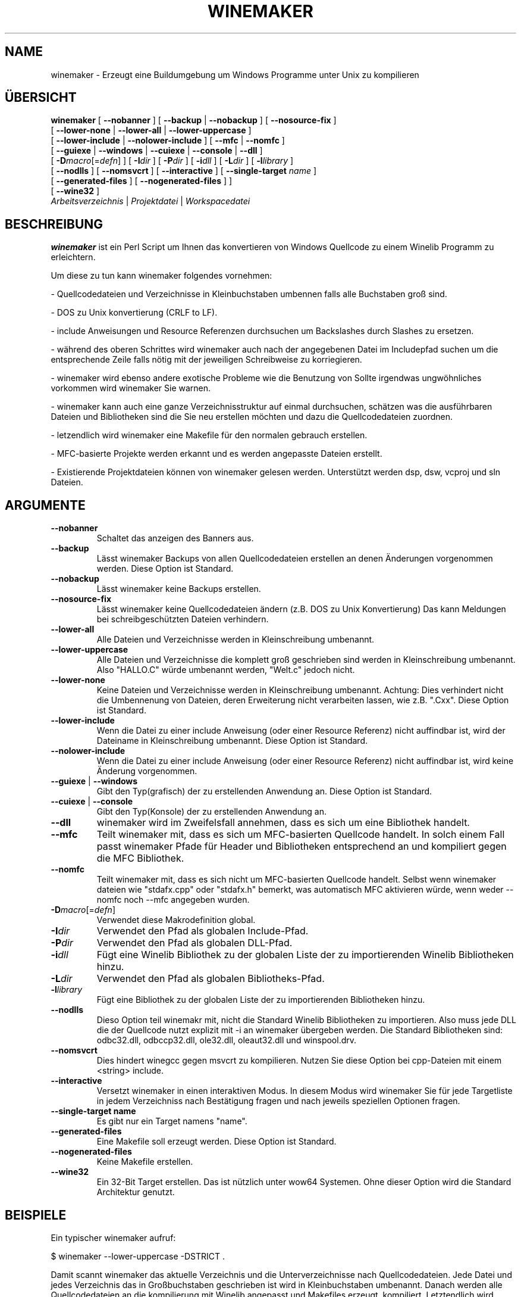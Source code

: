 .\" -*- nroff -*-
.TH WINEMAKER 1 "April 2010" "Wine 1.2.3" "Wine Developers Manual"
.SH NAME
winemaker \- Erzeugt eine Buildumgebung um Windows Programme unter Unix zu kompilieren
.SH ÜBERSICHT
.B "winemaker "
[
.BR               "--nobanner " "] [ " "--backup " "| " "--nobackup " "] [ "--nosource-fix "
]
.br
  [
.BR               "--lower-none " "| " "--lower-all " "| " "--lower-uppercase "
]
.br
  [
.BR               "--lower-include " "| " "--nolower-include " ]\ [ " --mfc " "| " "--nomfc "
]
.br
  [
.BR               "--guiexe " "| " "--windows " "| " "--cuiexe " "| " "--console " "| " "--dll "
]
.br
  [
.BI               "-D" macro "\fR[=\fIdefn\fR] ] [" "\ " "-I" "dir\fR ]\ [ " "-P" "dir\fR ] [ " "-i" "dll\fR ] [ " "-L" "dir\fR ] [ " "-l" "library "
]
.br
  [
.BR               "--nodlls " "] [ " "--nomsvcrt " "] [ " "--interactive " "] [ " "--single-target \fIname\fR "
]
.br
  [
.BR               "--generated-files " "] [ " "--nogenerated-files " "]
]
.br
  [
.BR               "--wine32 " "]
.br
.IR               "  Arbeitsverzeichnis" " | " "Projektdatei" " | " "Workspacedatei"

.SH BESCHREIBUNG
.PP
.B winemaker
ist ein Perl Script um Ihnen das konvertieren von Windows Quellcode
zu einem Winelib Programm zu erleichtern.
.PP
Um diese zu tun kann winemaker folgendes vornehmen:
.PP
- Quellcodedateien und Verzeichnisse in Kleinbuchstaben umbennen falls
alle Buchstaben groß sind.
.PP
- DOS zu Unix konvertierung (CRLF to LF).
.PP
- include Anweisungen und Resource Referenzen durchsuchen um Backslashes
durch Slashes zu ersetzen.
.PP
- während des oberen Schrittes wird winemaker auch nach der angegebenen Datei
im Includepfad suchen um die entsprechende Zeile falls nötig mit der jeweiligen Schreibweise
zu korriegieren.
.PP
- winemaker wird ebenso andere exotische Probleme wie die Benutzung von
'#pragma pack', 'afxres.h' in nicht-MFC-Projekten und mehr untersuchen.
Sollte irgendwas ungwöhnliches vorkommen wird winemaker Sie warnen.
.PP
- winemaker kann auch eine ganze Verzeichnisstruktur auf einmal durchsuchen,
schätzen was die ausführbaren Dateien und Bibliotheken sind die Sie neu erstellen
möchten und dazu die Quellcodedateien zuordnen.
.PP
- letzendlich wird winemaker eine Makefile für den normalen gebrauch erstellen.
.PP
- MFC-basierte Projekte werden erkannt und es werden angepasste Dateien erstellt.
.PP
- Existierende Projektdateien können von winemaker gelesen werden.
Unterstützt werden dsp, dsw, vcproj und sln Dateien.
.PP
.SH ARGUMENTE
.TP
.B --nobanner
Schaltet das anzeigen des Banners aus.
.TP
.B --backup
Lässt winemaker Backups von allen Quellcodedateien erstellen an denen
Änderungen vorgenommen werden. Diese Option ist Standard.
.TP
.B --nobackup
Lässt winemaker keine Backups erstellen.
.TP
.B --nosource-fix
Lässt winemaker keine Quellcodedateien ändern (z.B. DOS zu Unix Konvertierung)
Das kann Meldungen bei schreibgeschützten Dateien verhindern.
.TP
.B --lower-all
Alle Dateien und Verzeichnisse werden in Kleinschreibung umbenannt.
.TP
.B --lower-uppercase
Alle Dateien und Verzeichnisse die komplett groß geschrieben sind werden
in Kleinschreibung umbenannt.
Also "HALLO.C" würde umbenannt werden, "Welt.c" jedoch nicht.
.TP
.B --lower-none
Keine Dateien und Verzeichnisse werden in Kleinschreibung umbenannt.
Achtung: Dies verhindert nicht die Umbennenung von Dateien, deren Erweiterung
nicht verarbeiten lassen, wie z.B. ".Cxx". Diese Option ist Standard.
.TP
.B "--lower-include "
Wenn die Datei zu einer include Anweisung (oder einer Resource Referenz)
nicht auffindbar ist, wird der Dateiname in Kleinschreibung umbenannt.
Diese Option ist Standard.
.TP
.B "--nolower-include "
Wenn die Datei zu einer include Anweisung (oder einer Resource Referenz)
nicht auffindbar ist, wird keine Änderung vorgenommen.
.TP
.BR "--guiexe " "| " "--windows"
Gibt den Typ(grafisch) der zu erstellenden Anwendung an.
Diese Option ist Standard.
.TP
.BR "--cuiexe " "| " "--console"
Gibt den Typ(Konsole) der zu erstellenden Anwendung an.
.TP
.B --dll
winemaker wird im Zweifelsfall annehmen, dass es sich um eine Bibliothek handelt.
.TP
.B --mfc
Teilt winemaker mit, dass es sich um MFC-basierten Quellcode handelt.
In solch einem Fall passt winemaker Pfade für Header und Bibliotheken entsprechend an
und kompiliert gegen die MFC Bibliothek.
.TP
.B --nomfc
Teilt winemaker mit, dass es sich nicht um MFC-basierten Quellcode handelt.
Selbst wenn winemaker dateien wie "stdafx.cpp" oder "stdafx.h" bemerkt, was automatisch
MFC aktivieren würde, wenn weder --nomfc noch --mfc angegeben wurden.
.TP
.BI -D macro "\fR[=\fIdefn\fR]"
Verwendet diese Makrodefinition global.
.TP
.BI -I dir
Verwendet den Pfad als globalen Include-Pfad.
.TP
.BI -P dir
Verwendet den Pfad als globalen DLL-Pfad.
.TP
.BI -i dll
Fügt eine Winelib Bibliothek zu der globalen Liste der zu importierenden
Winelib Bibliotheken hinzu.
.TP
.BI -L dir
Verwendet den Pfad als globalen Bibliotheks-Pfad.
.TP
.BI -l library
Fügt eine Bibliothek zu der globalen Liste der zu importierenden
Bibliotheken hinzu.
.TP
.B --nodlls
Dieso Option teil winemakr mit, nicht die Standard Winelib Bibliotheken zu importieren.
Also muss jede DLL die der Quellcode nutzt explizit mit -i an winemaker übergeben werden.
Die Standard Bibliotheken sind: odbc32.dll, odbccp32.dll, ole32.dll,
oleaut32.dll und winspool.drv.
.TP
.B --nomsvcrt
Dies hindert winegcc gegen msvcrt zu kompilieren.
Nutzen Sie diese Option bei cpp-Dateien mit einem <string> include.
.TP
.B --interactive
Versetzt winemaker in einen interaktiven Modus. In diesem Modus wird winemaker
Sie für jede Targetliste in jedem Verzeichniss nach Bestätigung fragen und nach jeweils
speziellen Optionen fragen.
.TP
.B --single-target name
Es gibt nur ein Target namens "name".
.TP
.B --generated-files
Eine Makefile soll erzeugt werden. Diese Option ist Standard.
.TP
.B --nogenerated-files
Keine Makefile erstellen.
.TP
.B --wine32
Ein 32-Bit Target erstellen. Das ist nützlich unter wow64 Systemen.
Ohne dieser Option wird die Standard Architektur genutzt.

.SH BEISPIELE
.PP
Ein typischer winemaker aufruf:
.PP
$ winemaker --lower-uppercase -DSTRICT .
.PP
Damit scannt winemaker das aktuelle Verzeichnis und die Unterverzeichnisse nach
Quellcodedateien. Jede Datei und jedes Verzeichnis das in Großbuchstaben geschrieben
ist wird in Kleinbuchstaben umbenannt. Danach werden alle Quellcodedateien an die
kompilierung mit Winelib angepasst und Makefiles erzeugt.
'-DSTRICT' gibt an, dass das STRICT Makro gesetzt sein muss wenn man diesen Quellcode
kompiliert. Letztendlich wird winemaker die globale Makefile erzeugen.
.PP
Der nächste Schritt wäre dann:
.PP
$ make
.PP
Wenn Sie hier Compiler Fehler sehen (was nicht unwahrscheinlich für ein einigermaßen
großes Projekt), dann sollten Sie einen Blick in den Winelib User Guide werfen um
für die Problemlösung ein paar Tipps zu finden.
.PP
Bei einem MFC-basierten Projekt müssen Sie stattdessen folgenden Befehl ausführen:
.PP
$ winemaker --lower-uppercase --mfc .
.br
$ make
.PP
Mit einer existierenden Projektdatei folgenden Befehl ausführen:
.PP
$ winemaker meinprojekt.dsp
.br
$ make
.PP

.SH TODO / FEHLER
.PP
In einigen Fällen müssen Sie die Makefile oder den Quellcode nachbearbeiten.
.PP
Für den Fall das die Binärdateien schon vorhanden sind könnten wir winedump
nutzen um die Art (grafisch oder Konsole), die benötigten Bibliotheken und welche
Funktionen exportiert werden (bei den Bibliotheken). Wir könnten all diese Informationen
für das Winelib Projekt verwenden.
.PP
Weiterhin ist winemaker nicht sehr gut darin die Bibliothek zu finden, die die
Anwendung enthält. Sie muss entweder im aktuellen Verzeichnis sein oder in
.IR LD_LIBRARY_PATH .
.PP
Winemaker unterstützt noch keine Messagedateien und deren Compiler.
.PP

.SH SIEHE AUCH
.PP
Den Winelib User Guide:
.PP
http://www.winehq.org/docs/winelib-guide/index
.PP
.BR wine (1)
.PP

.SH AUTOREN
François Gouget for CodeWeavers
.PP
Dimitrie O. Paun
.PP
André Hentschel
.PP
